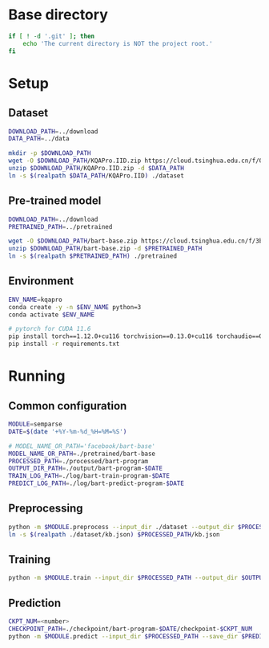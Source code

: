 
* Base directory
#+begin_src sh
if [ ! -d '.git' ]; then
    echo 'The current directory is NOT the project root.'
fi
#+end_src

* Setup
** Dataset
#+begin_src sh
DOWNLOAD_PATH=../download
DATA_PATH=../data

mkdir -p $DOWNLOAD_PATH
wget -O $DOWNLOAD_PATH/KQAPro.IID.zip https://cloud.tsinghua.edu.cn/f/04ce81541e704a648b03/?dl=1
unzip $DOWNLOAD_PATH/KQAPro.IID.zip -d $DATA_PATH
ln -s $(realpath $DATA_PATH/KQAPro.IID) ./dataset
#+end_src

** Pre-trained model
#+begin_src sh
DOWNLOAD_PATH=../download
PRETRAINED_PATH=../pretrained

wget -O $DOWNLOAD_PATH/bart-base.zip https://cloud.tsinghua.edu.cn/f/3b59ec6c43034cfc8841/?dl=1
unzip $DOWNLOAD_PATH/bart-base.zip -d $PRETRAINED_PATH
ln -s $(realpath $PRETRAINED_PATH) ./pretrained
#+end_src

** Environment
#+begin_src sh
ENV_NAME=kqapro
conda create -y -n $ENV_NAME python=3
conda activate $ENV_NAME

# pytorch for CUDA 11.6
pip install torch==1.12.0+cu116 torchvision==0.13.0+cu116 torchaudio==0.12.0 --extra-index-url https://download.pytorch.org/whl/cu116
pip install -r requirements.txt
#+end_src

* Running
** Common configuration
#+begin_src sh
MODULE=semparse
DATE=$(date '+%Y-%m-%d_%H=%M=%S')

# MODEL_NAME_OR_PATH='facebook/bart-base'
MODEL_NAME_OR_PATH=./pretrained/bart-base
PROCESSED_PATH=./processed/bart-program
OUTPUT_DIR_PATH=./output/bart-program-$DATE
TRAIN_LOG_PATH=./log/bart-train-program-$DATE
PREDICT_LOG_PATH=./log/bart-predict-program-$DATE
#+end_src

** Preprocessing
#+begin_src sh
python -m $MODULE.preprocess --input_dir ./dataset --output_dir $PROCESSED_PATH --model_name_or_path "$MODEL_NAME_OR_PATH"
ln -s $(realpath ./dataset/kb.json) $PROCESSED_PATH/kb.json
#+end_src

** Training
#+begin_src sh
python -m $MODULE.train --input_dir $PROCESSED_PATH --output_dir $OUTPUT_DIR_PATH --save_dir $TRAIN_LOG_PATH --model_name_or_path "$MODEL_NAME_OR_PATH"
#+end_src

** Prediction
#+begin_src sh
CKPT_NUM=<number>
CHECKPOINT_PATH=./checkpoint/bart-program-$DATE/checkpoint-$CKPT_NUM
python -m $MODULE.predict --input_dir $PROCESSED_PATH --save_dir $PREDICT_LOG_PATH --ckpt $CHECKPOINT_PATH
#+end_src
